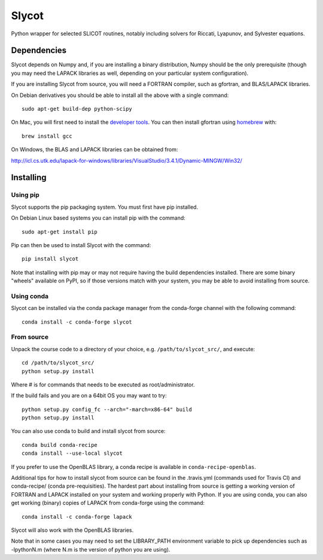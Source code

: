 Slycot
======

.. image:: https://img.shields.io/pypi/v/slycot.svg
   :target: https://pypi.org/project/slycot/

.. image:: https://anaconda.org/conda-forge/slycot/badges/version.svg
   :target: https://anaconda.org/conda-forge/slycot

.. image:: https://travis-ci.org/python-control/slycot.svg?branch=master
   :target: https://travis-ci.org/python-control/slycot

.. image:: https://coveralls.io/repos/python-control/slycot/badge.png
   :target: https://coveralls.io/r/python-control/slycot

Python wrapper for selected SLICOT routines, notably including solvers for
Riccati, Lyapunov, and Sylvester equations.


Dependencies
------------

Slycot depends on Numpy and, if you are installing a binary distribution,
Numpy should be the only prerequisite (though you may need the LAPACK
libraries as well, depending on your particular system configuration).

If you are installing Slycot from source, you will need a FORTRAN
compiler, such as gfortran, and BLAS/LAPACK libraries.

On Debian derivatives you should be able to install all the above with a
single command::

    sudo apt-get build-dep python-scipy

On Mac, you will first need to install the `developer tools
<https://developer.apple.com/xcode/>`_.  You can then install gfortran using
`homebrew <http://brew.sh>`_ with::

    brew install gcc

On Windows, the BLAS and LAPACK libraries can be obtained from: 

http://icl.cs.utk.edu/lapack-for-windows/libraries/VisualStudio/3.4.1/Dynamic-MINGW/Win32/


Installing
-----------

Using pip
~~~~~~~~~

Slycot supports the pip packaging system. You must first have pip installed.

On Debian Linux based systems you can install pip with the command::

    sudo apt-get install pip

Pip can then be used to install Slycot with the command::

    pip install slycot

Note that installing with pip may or may not require having the build
dependencies installed.  There are some binary "wheels" available on PyPI,
so if those versions match with your system, you may be able to avoid
installing from source.

Using conda
~~~~~~~~~~~

Slycot can be installed via the conda package manager from the conda-forge
channel with the following command::

    conda install -c conda-forge slycot

From source
~~~~~~~~~~~

Unpack the course code to a directory of your choice,
e.g. ``/path/to/slycot_src/``, and execute::

    cd /path/to/slycot_src/
    python setup.py install

Where # is for commands that needs to be executed as root/administrator. 

If the build fails and you are on a 64bit OS you may want to try::

    python setup.py config_fc --arch="-march=x86-64" build
    python setup.py install

You can also use conda to build and install slycot from source::

    conda build conda-recipe
    conda install --use-local slycot

If you prefer to use the OpenBLAS library, a conda recipe is available in
``conda-recipe-openblas``.

Additional tips for how to install slycot from source can be found in the
.travis.yml (commands used for Travis CI) and conda-recipe/ (conda
pre-requisities).  The hardest part about installing from source is getting
a working version of FORTRAN and LAPACK installed on your system and working
properly with Python.  If you are using conda, you can also get working
(binary) copies of LAPACK from conda-forge using the command::

	conda install -c conda-forge lapack

Slycot will also work with the OpenBLAS libraries.

Note that in some cases you may need to set the LIBRARY_PATH environment
variable to pick up dependencies such as -lpythonN.m (where N.m is the
version of python you are using).
